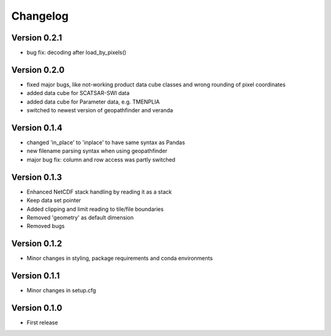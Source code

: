 =========
Changelog
=========

Version 0.2.1
=============

- bug fix: decoding after load_by_pixels()

Version 0.2.0
=============

- fixed major bugs, like not-working product data cube classes and wrong rounding of pixel coordinates
- added data cube for SCATSAR-SWI data
- added data cube for Parameter data, e.g. TMENPLIA
- switched to newest version of geopathfinder and veranda

Version 0.1.4
=============

- changed 'in_place' to 'inplace' to have same syntax as Pandas
- new filename parsing syntax when using geopathfinder
- major bug fix: column and row access was partly switched

Version 0.1.3
=============

- Enhanced NetCDF stack handling by reading it as a stack
- Keep data set pointer
- Added clipping and limit reading to tile/file boundaries
- Removed 'geometry' as default dimension
- Removed bugs

Version 0.1.2
=============

- Minor changes in styling, package requirements and conda environments

Version 0.1.1
=============

- Minor changes in setup.cfg

Version 0.1.0
=============

- First release
